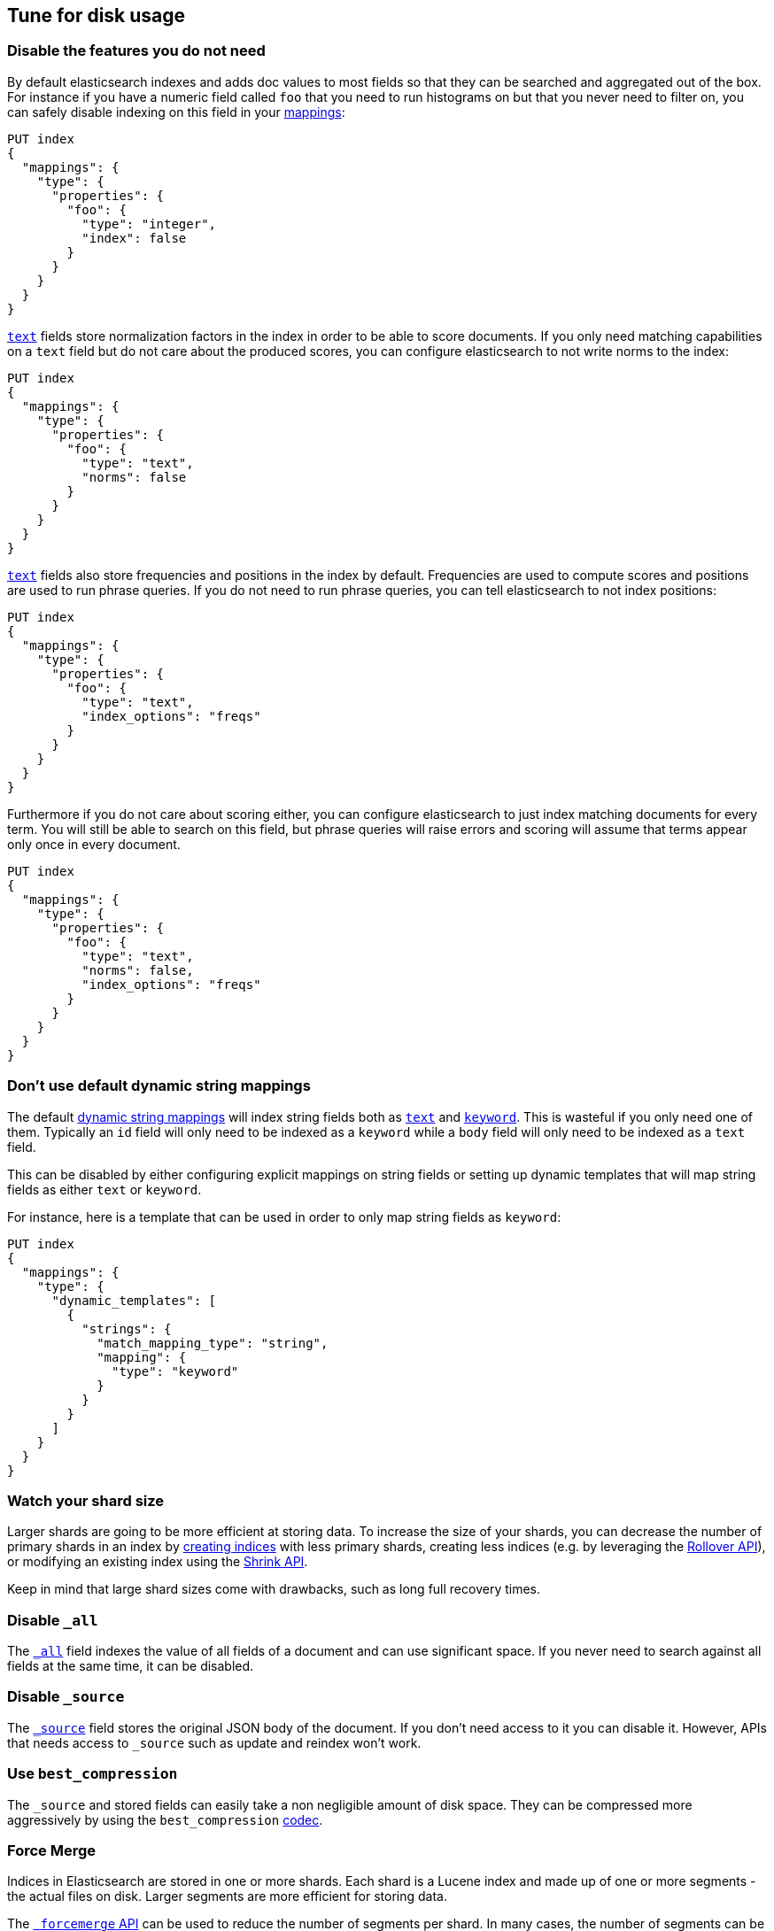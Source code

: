 [[tune-for-disk-usage]]
== Tune for disk usage

[float]
=== Disable the features you do not need

By default elasticsearch indexes and adds doc values to most fields so that they
can be searched and aggregated out of the box. For instance if you have a numeric
field called `foo` that you need to run histograms on but that you never need to
filter on, you can safely disable indexing on this field in your
<<mappings,mappings>>:

[source,js]
--------------------------------------------------
PUT index
{
  "mappings": {
    "type": {
      "properties": {
        "foo": {
          "type": "integer",
          "index": false
        }
      }
    }
  }
}
--------------------------------------------------
// CONSOLE

<<text,`text`>> fields store normalization factors in the index in order to be
able to score documents. If you only need matching capabilities on a `text`
field but do not care about the produced scores, you can configure elasticsearch
to not write norms to the index:

[source,js]
--------------------------------------------------
PUT index
{
  "mappings": {
    "type": {
      "properties": {
        "foo": {
          "type": "text",
          "norms": false
        }
      }
    }
  }
}
--------------------------------------------------
// CONSOLE

<<text,`text`>> fields also store frequencies and positions in the index by
default. Frequencies are used to compute scores and positions are used to run
phrase queries. If you do not need to run phrase queries, you can tell
elasticsearch to not index positions:

[source,js]
--------------------------------------------------
PUT index
{
  "mappings": {
    "type": {
      "properties": {
        "foo": {
          "type": "text",
          "index_options": "freqs"
        }
      }
    }
  }
}
--------------------------------------------------
// CONSOLE

Furthermore if you do not care about scoring either, you can configure
elasticsearch to just index matching documents for every term. You will
still be able to search on this field, but phrase queries will raise errors
and scoring will assume that terms appear only once in every document.

[source,js]
--------------------------------------------------
PUT index
{
  "mappings": {
    "type": {
      "properties": {
        "foo": {
          "type": "text",
          "norms": false,
          "index_options": "freqs"
        }
      }
    }
  }
}
--------------------------------------------------
// CONSOLE

[float]
=== Don't use default dynamic string mappings

The default <<dynamic-mapping,dynamic string mappings>> will index string fields
both as <<text,`text`>> and <<keyword,`keyword`>>. This is wasteful if you only
need one of them. Typically an `id` field will only need to be indexed as a
`keyword` while a `body` field will only need to be indexed as a `text` field.

This can be disabled by either configuring explicit mappings on string fields
or setting up dynamic templates that will map string fields as either `text`
or `keyword`.

For instance, here is a template that can be used in order to only map string
fields as `keyword`:

[source,js]
--------------------------------------------------
PUT index
{
  "mappings": {
    "type": {
      "dynamic_templates": [
        {
          "strings": {
            "match_mapping_type": "string",
            "mapping": {
              "type": "keyword"
            }
          }
        }
      ]
    }
  }
}
--------------------------------------------------
// CONSOLE

[float]
=== Watch your shard size

Larger shards are going to be more efficient at storing data. To increase the size of your shards, you can decrease the number of primary shards in an index by <<indices-create-index,creating indices>> with less primary shards, creating less indices (e.g. by leveraging the <<indices-rollover-index,Rollover API>>), or modifying an existing index using the <<indices-shrink-index,Shrink API>>.

Keep in mind that large shard sizes come with drawbacks, such as long full recovery times.

[float]
=== Disable `_all`

The <<mapping-all-field,`_all`>> field indexes the value of all fields of a
document and can use significant space. If you never need to search against all
fields at the same time, it can be disabled.

[float]
=== Disable `_source`

The <<mapping-source-field,`_source`>> field stores the original JSON body of the document. If you don’t need access to it you can disable it. However, APIs that needs access to `_source` such as update and reindex won’t work.

[float]
=== Use `best_compression`

The `_source` and stored fields can easily take a non negligible amount of disk
space. They can be compressed more aggressively by using the `best_compression`
<<index-codec,codec>>.

[float]
=== Force Merge

Indices in Elasticsearch are stored in one or more shards. Each shard is a Lucene index and made up of one or more segments - the actual files on disk. Larger segments are more efficient for storing data.

The <<indices-forcemerge,`_forcemerge` API>> can be used to reduce the number of segments per shard. In many cases, the number of segments can be reduced to one per shard by setting `max_num_segments=1`.

[float]
=== Shrink Index

The <<indices-shrink-index,Shrink API>> allows you to reduce the number of shards in an index. Together with the Force Merge API above, this can significantly reduce the number of shards and segments of an index.

[float]
=== Use the smallest numeric type that is sufficient

The type that you pick for <<number,numeric data>> can have a significant impact
on disk usage. In particular, integers should be stored using an integer type
(`byte`, `short`, `integer` or `long`) and floating points should either be
stored in a `scaled_float` if appropriate or in the smallest type that fits the
use-case: using `float` over `double`, or `half_float` over `float` will help
save storage.

[float]
=== Use index sorting to colocate similar documents

When Elasticsearch stores `_source`, it compresses multiple documents at once
in order to improve the overall compression ratio. For instance it is very
common that documents share the same field names, and quite common that they
share some field values, especially on fields that have a low cardinality or
a https://en.wikipedia.org/wiki/Zipf%27s_law[zipfian] distribution.

By default documents are compressed together in the order that they are added
to the index. If you enabled <<index-modules-index-sorting,index sorting>>
then instead they are compressed in sorted order. Sorting documents with similar
structure, fields, and values together should improve the compression ratio.

[float]
=== Put fields in the same order in documents

Due to the fact that multiple documents are compressed together into blocks,
it is more likely to find longer duplicate strings in those `_source` documents
if fields always occur in the same order.
